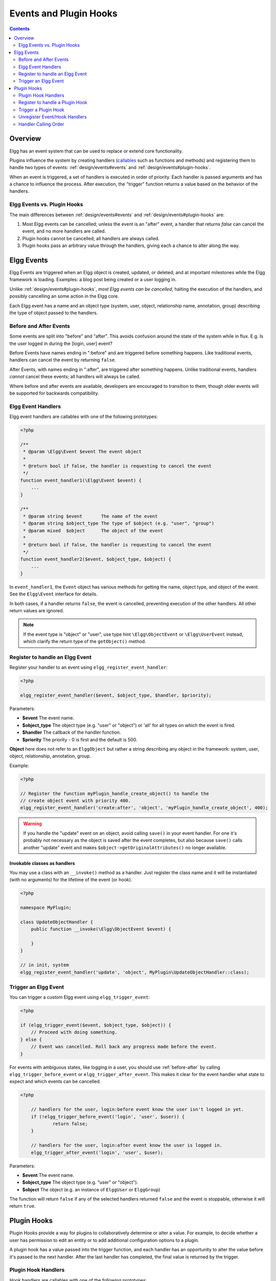 Events and Plugin Hooks
#######################

.. contents:: Contents
   :local:
   :depth: 2

Overview
========

Elgg has an event system that can be used to replace or extend core
functionality.

Plugins influence the system by creating handlers (`callables <http://php.net/manual/en/language.types.callable.php>`_
such as functions and methods) and registering them to handle
two types of events: :ref:`design/events#events` and :ref:`design/events#plugin-hooks`.

When an event is triggered, a set of handlers is executed in order
of priority. Each handler is passed arguments
and has a chance to influence the process. After execution, the "trigger"
function returns a value based on the behavior of the handlers.

.. seealso::

	- :doc:`/guides/events-list`
	- :doc:`/guides/hooks-list`

Elgg Events vs. Plugin Hooks
----------------------------

The main differences between :ref:`design/events#events` and :ref:`design/events#plugin-hooks` are:

#. Most Elgg events can be cancelled; unless the event is an "after" event,
   a handler that returns `false` can cancel the event, and no more handlers
   are called.
#. Plugin hooks cannot be cancelled; all handlers are always called.
#. Plugin hooks pass an arbitrary value through the handlers, giving each
   a chance to alter along the way.

.. _design/events#events:

Elgg Events
===========

Elgg Events are triggered when an Elgg object is created, updated, or
deleted; and at important milestones while the Elgg framework is
loading. Examples: a blog post being created or a user logging in.

Unlike :ref:`design/events#plugin-hooks`, *most Elgg events can be cancelled*, halting the
execution of the handlers, and possibly cancelling an some
action in the Elgg core.

Each Elgg event has a name and an object type (system, user, object,
relationship name, annotation, group) describing the type of object
passed to the handlers.

.. _before-after:

Before and After Events
-----------------------

Some events are split into "before" and "after". This avoids confusion
around the state of the system while in flux. E.g. Is the user
logged in during the [login, user] event?

Before Events have names ending in ":before" and are triggered before
something happens. Like traditional events, handlers can cancel the
event by returning ``false``.

After Events, with names ending in ":after", are triggered after
something happens. Unlike traditional events, handlers *cannot* cancel
these events; all handlers will always be called.

Where before and after events are available, developers are encouraged
to transition to them, though older events will be supported for
backwards compatibility.

Elgg Event Handlers
-------------------

Elgg event handlers are callables with one of the following prototypes:

.. code-block:: php

    <?php

    /**
     * @param \Elgg\Event $event The event object
     *
     * @return bool if false, the handler is requesting to cancel the event
     */
    function event_handler1(\Elgg\Event $event) {
        ...
    }

    /**
     * @param string $event       The name of the event
     * @param string $object_type The type of $object (e.g. "user", "group")
     * @param mixed  $object      The object of the event
     *
     * @return bool if false, the handler is requesting to cancel the event
     */
    function event_handler2($event, $object_type, $object) {
        ...
    }

In ``event_handler1``, the ``Event`` object has various methods for getting the name, object type,
and object of the event. See the ``Elgg\Event`` interface for details.

In both cases, if a handler returns ``false``, the event is cancelled, preventing execution of the
other handlers. All other return values are ignored.

.. note:: If the event type is "object" or "user", use type hint ``\Elgg\ObjectEvent`` or ``\Elgg\UserEvent`` instead, which clarify the return type of the ``getObject()`` method.

Register to handle an Elgg Event
--------------------------------

Register your handler to an event using ``elgg_register_event_handler``:

.. code-block:: php

    <?php

    elgg_register_event_handler($event, $object_type, $handler, $priority);

Parameters:

-  **$event** The event name.
-  **$object_type** The object type (e.g. "user" or "object") or 'all' for
   all types on which the event is fired.
-  **$handler** The callback of the handler function.
-  **$priority** The priority - 0 is first and the default is 500.

**Object** here does not refer to an ``ElggObject`` but rather a string describing any object
in the framework: system, user, object, relationship, annotation, group.

Example:

.. code-block:: php

    <?php

    // Register the function myPlugin_handle_create_object() to handle the
    // create object event with priority 400.
    elgg_register_event_handler('create:after', 'object', 'myPlugin_handle_create_object', 400);

.. warning::

   If you handle the "update" event on an object, avoid calling ``save()`` in your event handler. For one it's
   probably not necessary as the object is saved after the event completes, but also because ``save()`` calls
   another "update" event and makes ``$object->getOriginalAttributes()`` no longer available.

Invokable classes as handlers
~~~~~~~~~~~~~~~~~~~~~~~~~~~~~

You may use a class with an ``__invoke()`` method as a handler. Just register the class name and it will be instantiated (with no arguments) for the lifetime of the event (or hook).

.. code-block:: php

    <?php

    namespace MyPlugin;

    class UpdateObjectHandler {
        public function __invoke(\Elgg\ObjectEvent $event) {

        }
    }

    // in init, system
    elgg_register_event_handler('update', 'object', MyPlugin\UpdateObjectHandler::class);


Trigger an Elgg Event
---------------------

You can trigger a custom Elgg event using ``elgg_trigger_event``:

.. code-block:: php

    <?php

    if (elgg_trigger_event($event, $object_type, $object)) {
        // Proceed with doing something.
    } else {
        // Event was cancelled. Roll back any progress made before the event.
    }

For events with ambiguous states, like logging in a user, you should use :ref:`before-after`
by calling ``elgg_trigger_before_event`` or ``elgg_trigger_after_event``.
This makes it clear for the event handler what state to expect and which events can be cancelled.

.. code-block:: php

    <?php

	// handlers for the user, login:before event know the user isn't logged in yet.
	if (!elgg_trigger_before_event('login', 'user', $user)) {
		return false;
	}

	// handlers for the user, login:after event know the user is logged in.
	elgg_trigger_after_event('login', 'user', $user);

Parameters:

-  **$event** The event name.
-  **$object_type** The object type (e.g. "user" or "object").
-  **$object** The object (e.g. an instance of ``ElggUser`` or ``ElggGroup``)

The function will return ``false`` if any of the selected handlers returned
``false`` and the event is stoppable, otherwise it will return ``true``.

.. _design/events#plugin-hooks:

Plugin Hooks
============

Plugin Hooks provide a way for plugins to collaboratively determine or alter
a value. For example, to decide whether a user has permission to edit an entity
or to add additional configuration options to a plugin.

A plugin hook has a value passed into the trigger function, and each handler
has an opportunity to alter the value before it's passed to the next handler.
After the last handler has completed, the final value is returned by the
trigger.

Plugin Hook Handlers
--------------------

Hook handlers are callables with one of the following prototypes:

.. code-block:: php

    <?php

    /**
     * @param \Elgg\Hook $hook The hook object
     *
     * @return mixed if not null, this will be the new value of the plugin hook
     */
    function plugin_hook_handler1(\Elgg\Hook $hook) {
        ...
    }

    /**
     * @param string $hook    The name of the plugin hook
     * @param string $type    The type of the plugin hook
     * @param mixed  $value   The current value of the plugin hook
     * @param mixed  $params  Data passed from the trigger
     *
     * @return mixed if not null, this will be the new value of the plugin hook
     */
    function plugin_hook_handler2($hook, $type, $value, $params) {
        ...
    }

In ``plugin_hook_handler1``, the ``Hook`` object has various methods for getting the name, type, value,
and parameters of the hook. See the ``Elgg\Hook`` interface for details.

In both cases, if the handler returns no value (or ``null`` explicitly), the plugin hook value
is not altered. Otherwise the returned value becomes the new value of the plugin hook, and it
will then be available as ``$hook->getValue()`` (or ``$value``) in the next handler.

Register to handle a Plugin Hook
--------------------------------

Register your handler to a plugin hook using ``elgg_register_plugin_hook_handler``:

.. code-block:: php

    <?php

    elgg_register_plugin_hook_handler($hook, $type, $handler, $priority);

Parameters:

-  **$hook** The name of the plugin hook.
-  **$type** The type of the hook or 'all' for all types.
-  **$handler** The callback of the handler function.
-  **$priority** The priority - 0 is first and the default is 500.

**Type** can vary in meaning. It may mean an Elgg entity type or something
specific to the plugin hook name.

Example:

.. code-block:: php

    <?php

    // Register the function myPlugin_hourly_job() to be called with priority 400.
    elgg_register_plugin_hook_handler('cron', 'hourly', 'myPlugin_hourly_job', 400);


Trigger a Plugin Hook
---------------------

You can trigger a custom plugin hook using ``elgg_trigger_plugin_hook``:

.. code-block:: php

    <?php

    // filter $value through the handlers
    $value = elgg_trigger_plugin_hook($hook, $type, $params, $value);

Parameters:

-  **$hook** The name of the plugin hook.
-  **$type** The type of the hook or 'all' for all types.
-  **$params** Arbitrary data passed from the trigger to the handlers.
-  **$value** The initial value of the plugin hook.

.. warning:: The `$params` and `$value` arguments are reversed between the plugin hook handlers and trigger functions!


Unregister Event/Hook Handlers
------------------------------

The functions ``elgg_unregister_event_handler`` and ``elgg_unregister_plugin_hook_handler`` can be used to remove
handlers already registered by another plugin or Elgg core. The parameters are in the same order as the registration
functions, except there's no priority parameter.

.. code-block:: php

    <?php

    elgg_unregister_event_handler('login', 'user', 'myPlugin_handle_login');

Anonymous functions or invokable objects cannot be unregistered, but dynamic method callbacks can be unregistered
by giving the static version of the callback:

.. code-block:: php

    <?php

    $obj = new MyPlugin\Handlers();
    elgg_register_plugin_hook_handler('foo', 'bar', [$obj, 'handleFoo']);

    // ... elsewhere

    elgg_unregister_plugin_hook_handler('foo', 'bar', 'MyPlugin\Handlers::handleFoo');

Even though the event handler references a dynamic method call, the code above will successfully
remove the handler.

Handler Calling Order
---------------------

Handlers are called first in order of priority, then registration order.

.. note::

    Before Elgg 2.0, registering with the ``all`` keywords caused handlers to be called later, even
    if they were registered with lower priorities.
